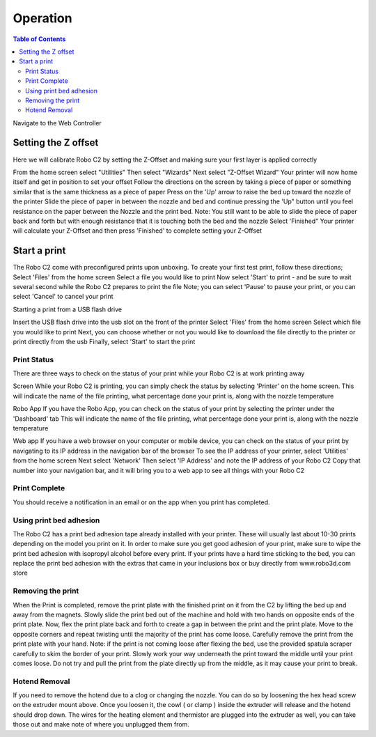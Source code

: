 .. Sphinx RTD theme demo documentation master file, created by
   sphinx-quickstart on Sun Nov  3 11:56:36 2013.
   You can adapt this file completely to your liking, but it should at least
   contain the root `toctree` directive.

=================================================
Operation
=================================================

.. contents:: Table of Contents



Navigate to the Web Controller

-----------
Setting the Z offset
-----------

Here we will calibrate Robo C2 by setting the Z-Offset and making sure your first layer is applied correctly

From the home screen select "Utilities"
Then select "Wizards"
Next select "Z-Offset Wizard"
Your printer will now home itself and get in position to set your offset
Follow the directions on the screen by taking a piece of paper or something similar that is the same thickness as a piece of paper
Press on the 'Up' arrow to raise the bed up toward the nozzle of the printer
Slide the piece of paper in between the nozzle and bed and continue pressing the 'Up" button until you feel resistance on the paper between the Nozzle and the print bed. Note: You still want to be able to slide the piece of paper back and forth but with enough resistance that it is touching both the bed and the nozzle
Select 'Finished" 
Your printer will calculate your Z-Offset and then press 'Finished' to complete setting your Z-Offset

-----------
Start a print
-----------
The Robo C2 come with preconfigured prints upon unboxing. To create your first test print, follow these directions;
Select 'Files' from the home screen
Select a file you would like to print
Now select 'Start' to print - and be sure to wait several second while the Robo C2 prepares to print the file
Note; you can select 'Pause' to pause your print, or you can select 'Cancel' to cancel your print

Starting a print from a USB flash drive

Insert the USB flash drive into the usb slot on the front of the printer
Select 'Files' from the home screen
Select which file you would like to print
Next, you can choose whether or not you would like to download the file directly to the printer or print directly from the usb
Finally, select 'Start' to start the print
   
Print Status
-----------
There are three ways to check on the status of your print while your Robo C2 is at work printing away

Screen
While your Robo C2 is printing, you can simply check the status by selecting 'Printer' on the home screen. This will indicate the name of the file printing, what percentage done your print is, along with the nozzle temperature

Robo App
If you have the Robo App, you can check on the status of your print by selecting the printer under the 'Dashboard' tab
This will indicate the name of the file printing, what percentage done your print is, along with the nozzle temperature

Web app
If you have a web browser on your computer or mobile device, you can check on the status of your print by navigating to its IP address in the navigation bar of the browser
To see the IP address of your printer, select 'Utilities' from the home screen
Next select 'Network'
Then select 'IP Address' and note the IP address of your Robo C2
Copy that number into your navigation bar, and it will bring you to a web app to see all things with your Robo C2

Print Complete
-----------
You should receive a notification in an email or on the app when you print has completed.

Using print bed adhesion
-----------
The Robo C2 has a print bed adhesion tape already installed with your printer. These will usually last about 10-30 prints depending on the model you print on it.
In order to make sure you get good adhesion of your print, make sure to wipe the print bed adhesion with isopropyl alcohol before every print.
If your prints have a hard time sticking to the bed, you can replace the print bed adhesion with the extras that came in your inclusions box or buy directly from www.robo3d.com store

Removing the print
------------
When the Print is completed, remove the print plate with the finished print on it from the C2 by lifting the bed up and away from the magnets. 
Slowly slide the print bed out of the machine and hold with two hands on opposite ends of the print plate. 
Now, flex the print plate back and forth to create a gap in between the print and the print plate. Move to the opposite corners and repeat twisting until the majority of the print has come loose.
Carefully remove the print from the print plate with your hand.
Note: if the print is not coming loose after flexing the bed, use the provided spatula scraper carefully to skim the border of your print. Slowly work your way underneath the print toward the middle until your print comes loose. Do not try and pull the print from the plate directly up from the middle, as it may cause your print to break.

Hotend Removal
-------------
If you need to remove the hotend due to a clog or changing the nozzle.  You can do so by loosening the hex head screw on the extruder mount above.  Once you loosen it, the cowl ( or clamp ) inside the extruder will release and the hotend should drop down.  The wires for the heating element and thermistor are plugged into the extruder as well, you can take those out and make note of where you unplugged them from.

